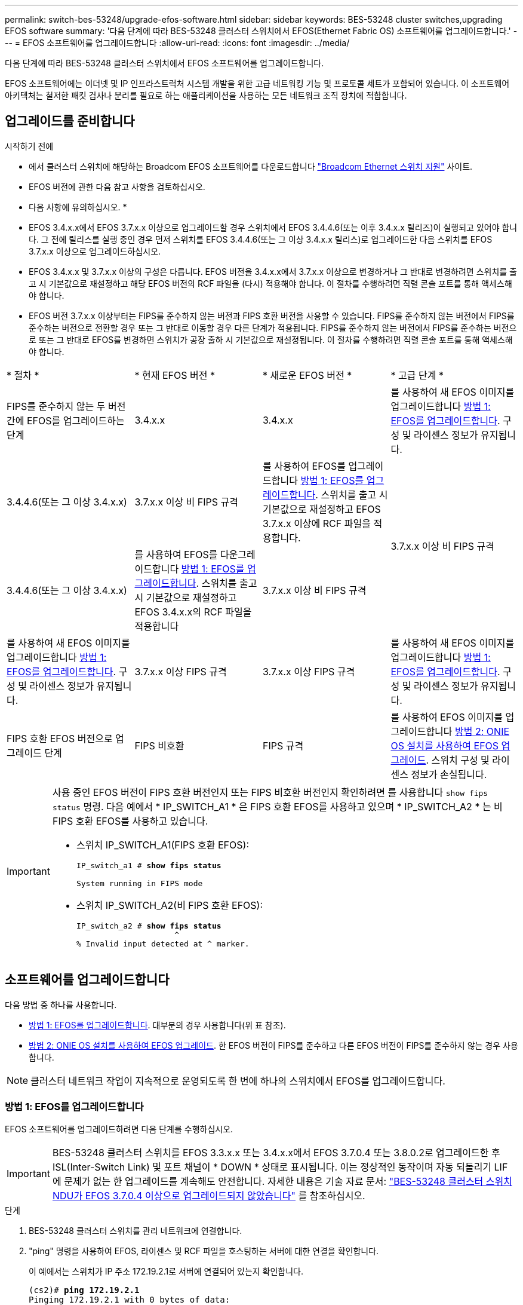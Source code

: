 ---
permalink: switch-bes-53248/upgrade-efos-software.html 
sidebar: sidebar 
keywords: BES-53248 cluster switches,upgrading EFOS software 
summary: '다음 단계에 따라 BES-53248 클러스터 스위치에서 EFOS(Ethernet Fabric OS) 소프트웨어를 업그레이드합니다.' 
---
= EFOS 소프트웨어를 업그레이드합니다
:allow-uri-read: 
:icons: font
:imagesdir: ../media/


[role="lead"]
다음 단계에 따라 BES-53248 클러스터 스위치에서 EFOS 소프트웨어를 업그레이드합니다.

EFOS 소프트웨어에는 이더넷 및 IP 인프라스트럭처 시스템 개발을 위한 고급 네트워킹 기능 및 프로토콜 세트가 포함되어 있습니다. 이 소프트웨어 아키텍처는 철저한 패킷 검사나 분리를 필요로 하는 애플리케이션을 사용하는 모든 네트워크 조직 장치에 적합합니다.



== 업그레이드를 준비합니다

.시작하기 전에
* 에서 클러스터 스위치에 해당하는 Broadcom EFOS 소프트웨어를 다운로드합니다 https://www.broadcom.com/support/bes-switch["Broadcom Ethernet 스위치 지원"^] 사이트.
* EFOS 버전에 관한 다음 참고 사항을 검토하십시오.


[]
====
* 다음 사항에 유의하십시오. *

* EFOS 3.4.x.x에서 EFOS 3.7.x.x 이상으로 업그레이드할 경우 스위치에서 EFOS 3.4.4.6(또는 이후 3.4.x.x 릴리즈)이 실행되고 있어야 합니다. 그 전에 릴리스를 실행 중인 경우 먼저 스위치를 EFOS 3.4.4.6(또는 그 이상 3.4.x.x 릴리스)로 업그레이드한 다음 스위치를 EFOS 3.7.x.x 이상으로 업그레이드하십시오.
* EFOS 3.4.x.x 및 3.7.x.x 이상의 구성은 다릅니다. EFOS 버전을 3.4.x.x에서 3.7.x.x 이상으로 변경하거나 그 반대로 변경하려면 스위치를 출고 시 기본값으로 재설정하고 해당 EFOS 버전의 RCF 파일을 (다시) 적용해야 합니다. 이 절차를 수행하려면 직렬 콘솔 포트를 통해 액세스해야 합니다.
* EFOS 버전 3.7.x.x 이상부터는 FIPS를 준수하지 않는 버전과 FIPS 호환 버전을 사용할 수 있습니다. FIPS를 준수하지 않는 버전에서 FIPS를 준수하는 버전으로 전환할 경우 또는 그 반대로 이동할 경우 다른 단계가 적용됩니다. FIPS를 준수하지 않는 버전에서 FIPS를 준수하는 버전으로 또는 그 반대로 EFOS를 변경하면 스위치가 공장 출하 시 기본값으로 재설정됩니다. 이 절차를 수행하려면 직렬 콘솔 포트를 통해 액세스해야 합니다.


====
|===


| * 절차 * | * 현재 EFOS 버전 * | * 새로운 EFOS 버전 * | * 고급 단계 * 


 a| 
FIPS를 준수하지 않는 두 버전 간에 EFOS를 업그레이드하는 단계
 a| 
3.4.x.x
 a| 
3.4.x.x
 a| 
를 사용하여 새 EFOS 이미지를 업그레이드합니다 <<방법 1: EFOS를 업그레이드합니다>>.
구성 및 라이센스 정보가 유지됩니다.



 a| 
3.4.4.6(또는 그 이상 3.4.x.x)
 a| 
3.7.x.x 이상 비 FIPS 규격
 a| 
를 사용하여 EFOS를 업그레이드합니다 <<방법 1: EFOS를 업그레이드합니다>>.
스위치를 출고 시 기본값으로 재설정하고 EFOS 3.7.x.x 이상에 RCF 파일을 적용합니다.



.2+| 3.7.x.x 이상 비 FIPS 규격  a| 
3.4.4.6(또는 그 이상 3.4.x.x)
 a| 
를 사용하여 EFOS를 다운그레이드합니다 <<방법 1: EFOS를 업그레이드합니다>>.
스위치를 출고 시 기본값으로 재설정하고 EFOS 3.4.x.x의 RCF 파일을 적용합니다



 a| 
3.7.x.x 이상 비 FIPS 규격
 a| 
를 사용하여 새 EFOS 이미지를 업그레이드합니다 <<방법 1: EFOS를 업그레이드합니다>>. 구성 및 라이센스 정보가 유지됩니다.



 a| 
3.7.x.x 이상 FIPS 규격
 a| 
3.7.x.x 이상 FIPS 규격
 a| 
를 사용하여 새 EFOS 이미지를 업그레이드합니다 <<방법 1: EFOS를 업그레이드합니다>>.
구성 및 라이센스 정보가 유지됩니다.



 a| 
FIPS 호환 EFOS 버전으로 업그레이드 단계
 a| 
FIPS 비호환
 a| 
FIPS 규격
 a| 
를 사용하여 EFOS 이미지를 업그레이드합니다 <<방법 2: ONIE OS 설치를 사용하여 EFOS 업그레이드>>. 스위치 구성 및 라이센스 정보가 손실됩니다.



 a| 
FIPS 규격
 a| 
FIPS 비호환

|===
[IMPORTANT]
====
사용 중인 EFOS 버전이 FIPS 호환 버전인지 또는 FIPS 비호환 버전인지 확인하려면 를 사용합니다 `show fips status` 명령. 다음 예에서 * IP_SWITCH_A1 * 은 FIPS 호환 EFOS를 사용하고 있으며 * IP_SWITCH_A2 * 는 비 FIPS 호환 EFOS를 사용하고 있습니다.

* 스위치 IP_SWITCH_A1(FIPS 호환 EFOS):
+
[listing, subs="+quotes"]
----
IP_switch_a1 # *show fips status*

System running in FIPS mode
----
* 스위치 IP_SWITCH_A2(비 FIPS 호환 EFOS):
+
[listing, subs="+quotes"]
----
IP_switch_a2 # *show fips status*
                     ^
% Invalid input detected at ^ marker.
----


====


== 소프트웨어를 업그레이드합니다

다음 방법 중 하나를 사용합니다.

* <<방법 1: EFOS를 업그레이드합니다>>. 대부분의 경우 사용합니다(위 표 참조).
* <<방법 2: ONIE OS 설치를 사용하여 EFOS 업그레이드>>. 한 EFOS 버전이 FIPS를 준수하고 다른 EFOS 버전이 FIPS를 준수하지 않는 경우 사용합니다.



NOTE: 클러스터 네트워크 작업이 지속적으로 운영되도록 한 번에 하나의 스위치에서 EFOS를 업그레이드합니다.



=== 방법 1: EFOS를 업그레이드합니다

EFOS 소프트웨어를 업그레이드하려면 다음 단계를 수행하십시오.


IMPORTANT: BES-53248 클러스터 스위치를 EFOS 3.3.x.x 또는 3.4.x.x에서 EFOS 3.7.0.4 또는 3.8.0.2로 업그레이드한 후 ISL(Inter-Switch Link) 및 포트 채널이 * DOWN * 상태로 표시됩니다. 이는 정상적인 동작이며 자동 되돌리기 LIF에 문제가 없는 한 업그레이드를 계속해도 안전합니다. 자세한 내용은 기술 자료 문서: https://kb.netapp.com/Advice_and_Troubleshooting/Data_Storage_Systems/Fabric%2C_Interconnect_and_Management_Switches/BES-53248_Cluster_Switch_NDU_failed_upgrade_to_EFOS_3.7.0.4_and_later["BES-53248 클러스터 스위치 NDU가 EFOS 3.7.0.4 이상으로 업그레이드되지 않았습니다"^] 를 참조하십시오.

.단계
. BES-53248 클러스터 스위치를 관리 네트워크에 연결합니다.
. "ping" 명령을 사용하여 EFOS, 라이센스 및 RCF 파일을 호스팅하는 서버에 대한 연결을 확인합니다.
+
이 예에서는 스위치가 IP 주소 172.19.2.1로 서버에 연결되어 있는지 확인합니다.

+
[listing, subs="+quotes"]
----
(cs2)# *ping 172.19.2.1*
Pinging 172.19.2.1 with 0 bytes of data:

Reply From 172.19.2.1: icmp_seq = 0. time= 5910 usec.
----
. 클러스터 LIF에서 자동 되돌리기 기능을 해제합니다.
+
[source, cli]
----
network interface modify -vserver Cluster -lif * -auto-revert false
----
. 활성 및 백업 구성에 대한 부팅 이미지를 표시합니다.
+
'How bootvar'입니다

+
.예제 보기
[%collapsible]
====
[listing, subs="+quotes"]
----
(cs2)# *show bootvar*

 Image Descriptions

 active :
 backup :

 Images currently available on Flash
--------------------------------------------------------------------
 unit      active      backup        current-active    next-active
--------------------------------------------------------------------
    1      3.7.0.4     3.4.4.6              3.7.0.4        3.7.0.4

----
====
. 이미지 파일을 스위치에 다운로드합니다.
+
이미지 파일을 활성 이미지로 복사하는 것은 재부팅할 때 해당 이미지가 실행 중인 EFOS 버전을 설정한다는 것을 의미합니다. 이전 이미지는 백업으로 사용할 수 있습니다.

+
[listing, subs="+quotes"]
----
(cs2)# *copy sftp://root@172.19.2.1//tmp/EFOS-3.10.0.3.stk backup*
Remote Password:********

Mode........................................... SFTP
Set Server IP.................................. 172.19.2.1
Path........................................... //tmp/
Filename....................................... EFOS-3.10.0.3.stk
Data Type...................................... Code
Destination Filename........................... backup

Management access will be blocked for the duration of the transfer
Are you sure you want to start? (y/n) *y*
SFTP Code transfer starting...


File transfer operation completed successfully.
----
. 활성 및 백업 구성에 대한 부팅 이미지를 표시합니다.
+
'How bootvar'입니다

+
.예제 보기
[%collapsible]
====
[listing, subs="+quotes"]
----
(cs2)# *show bootvar*

Image Descriptions

 active :
 backup :

 Images currently available on Flash
------------------------------------------------------------------
 unit      active      backup      current-active    next-active
------------------------------------------------------------------
    1      3.7.0.4    3.7.0.4             3.7.0.4       3.10.0.3
----
====
. 백업 구성에서 시스템을 부팅합니다.
+
`boot system backup`

+
[listing, subs="+quotes"]
----
(cs2)# *boot system backup*
Activating image backup ..
----
. 활성 및 백업 구성에 대한 부팅 이미지를 표시합니다.
+
'How bootvar'입니다

+
.예제 보기
[%collapsible]
====
[listing, subs="+quotes"]
----
(cs2)# *show bootvar*

Image Descriptions

 active :
 backup :

 Images currently available on Flash
------------------------------------------------------------------
 unit      active      backup      current-active    next-active
------------------------------------------------------------------
    1    3.10.0.3    3.10.0.3            3.10.0.3       3.11.0.2
----
====
. 실행 중인 구성을 시작 구성에 저장합니다.
+
쓰기 메모리

+
.예제 보기
[%collapsible]
====
[listing, subs="+quotes"]
----
(cs2)# *write memory*
This operation may take a few minutes.

Management interfaces will not be available during this time.

Are you sure you want to save? (y/n) *y*

Config file 'startup-config' created successfully.
Configuration Saved!
----
====
. 스위치를 재부팅합니다.
+
다시 로드

+
.예제 보기
[%collapsible]
====
[listing, subs="+quotes"]
----
(cs2)# *reload*

The system has unsaved changes.
Would you like to save them now? (y/n) *y*

Config file 'startup-config' created successfully.
Configuration Saved!
System will now restart!
----
====
. 다시 로그인하여 EFOS 소프트웨어의 새 버전을 확인합니다.
+
'How version'입니다

+
.예제 보기
[%collapsible]
====
[listing, subs="+quotes"]
----
(cs2)# *show version*

Switch: 1

System Description............................. BES-53248A1, 3.10.0.3, Linux 4.4.211-28a6fe76, 2016.05.00.04
Machine Type................................... BES-53248A1,
Machine Model.................................. BES-53248
Serial Number.................................. QTFCU38260023
Maintenance Level.............................. A
Manufacturer................................... 0xbc00
Burned In MAC Address.......................... D8:C4:97:71:0F:40
Software Version............................... 3.10.0.3
Operating System............................... Linux 4.4.211-28a6fe76
Network Processing Device...................... BCM56873_A0
CPLD Version................................... 0xff040c03

Additional Packages............................ BGP-4
...............................................	QOS
...............................................	Multicast
............................................... IPv6
............................................... Routing
............................................... Data Center
............................................... OpEN API
............................................... Prototype Open API
----
====
. 스위치 CS1에서 5 ~ 11단계를 반복합니다.
. 클러스터 LIF에서 자동 되돌리기 기능을 설정합니다.
+
[source, cli]
----
network interface modify -vserver Cluster -lif * -auto-revert true
----
. 클러스터 LIF가 홈 포트로 되돌려졌는지 확인합니다.
+
[source, cli]
----
network interface show -role Cluster
----
+
자세한 내용은 을 참조하십시오 link:https://docs.netapp.com/us-en/ontap/networking/revert_a_lif_to_its_home_port.html["LIF를 홈 포트로 되돌립니다"].





=== 방법 2: ONIE OS 설치를 사용하여 EFOS 업그레이드

한 EFOS 버전이 FIPS를 준수하고 다른 EFOS 버전이 FIPS를 준수하지 않는 경우 다음 단계를 수행할 수 있습니다. 이 단계는 스위치가 부팅되지 않는 경우 ONIE에서 FIPS 또는 FIPS 규격이 아닌 EFOS 3.7.x.x 이미지를 업그레이드하는 데 사용할 수 있습니다.


NOTE: 이 기능은 EFOS 3.7.x.x 이상 비 FIPS 준수 버전에서만 사용할 수 있습니다.


CAUTION: ONIE OS 설치를 사용하여 EFOS를 업그레이드하면 구성이 출하 시 기본값으로 재설정되고 라이센스가 삭제됩니다. 스위치를 정상 작동 상태로 되돌리려면 스위치를 설정하고 라이센스 및 지원되는 RCF를 설치해야 합니다.

.단계
. 클러스터 LIF에서 자동 되돌리기 기능을 해제합니다.
+
[source, cli]
----
network interface modify -vserver Cluster -lif * -auto-revert false
----
. 스위치를 ONIE 설치 모드로 부팅합니다.
+
부팅 중에 다음 프롬프트가 표시되면 ONIE를 선택합니다.

+
[listing]
----
+--------------------------------------------------------------------+
|EFOS                                                                |
|*ONIE                                                               |
|                                                                    |
|                                                                    |
|                                                                    |
|                                                                    |
|                                                                    |
|                                                                    |
|                                                                    |
|                                                                    |
|                                                                    |
|                                                                    |
+--------------------------------------------------------------------+
----
+
ONIE * 를 선택하면 스위치가 로드되고 몇 가지 선택 사항이 표시됩니다. OS 설치 * 를 선택합니다.

+
[listing]
----
+--------------------------------------------------------------------+
|*ONIE: Install OS                                                   |
| ONIE: Rescue                                                       |
| ONIE: Uninstall OS                                                 |
| ONIE: Update ONIE                                                  |
| ONIE: Embed ONIE                                                   |
| DIAG: Diagnostic Mode                                              |
| DIAG: Burn-In Mode                                                 |
|                                                                    |
|                                                                    |
|                                                                    |
|                                                                    |
|                                                                    |
+--------------------------------------------------------------------+
----
+
스위치가 ONIE 설치 모드로 부팅됩니다.

. ONIE 검색을 중지하고 이더넷 인터페이스를 구성합니다.
+
다음 메시지가 나타나면 * Enter * 를 눌러 ONIE 콘솔을 호출합니다.

+
[listing]
----
Please press Enter to activate this console. Info: eth0:  Checking link... up.
 ONIE:/ #
----
+

NOTE: ONIE 검색이 계속되고 메시지가 콘솔에 인쇄됩니다.

+
[listing]
----
Stop the ONIE discovery
ONIE:/ # onie-discovery-stop
discover: installer mode detected.
Stopping: discover... done.
ONIE:/ #
----
. 이더넷 인터페이스를 구성하고 'ifconfig eth0 <IPAddress> netmask <netmask> up' 및 'route add default GW <gatewayAddress>'를 사용하여 라우트를 추가합니다
+
[listing]
----
ONIE:/ # ifconfig eth0 10.10.10.10 netmask 255.255.255.0 up
ONIE:/ # route add default gw 10.10.10.1
----
. ONIE 설치 파일을 호스팅하는 서버에 연결할 수 있는지 확인합니다.
+
`ping`

+
.예제 보기
[%collapsible]
====
[listing]
----
ONIE:/ # ping 50.50.50.50
PING 50.50.50.50 (50.50.50.50): 56 data bytes
64 bytes from 50.50.50.50: seq=0 ttl=255 time=0.429 ms
64 bytes from 50.50.50.50: seq=1 ttl=255 time=0.595 ms
64 bytes from 50.50.50.50: seq=2 ttl=255 time=0.369 ms
^C
--- 50.50.50.50 ping statistics ---
3 packets transmitted, 3 packets received, 0% packet loss
round-trip min/avg/max = 0.369/0.464/0.595 ms
ONIE:/ #
----
====
. 새 스위치 소프트웨어를 설치합니다.
+
`ONIE:/ # onie-nos-install http://50.50.50.50/Software/onie-installer-x86_64`

+
.예제 보기
[%collapsible]
====
[listing]
----
ONIE:/ # onie-nos-install http://50.50.50.50/Software/onie-installer-x86_64
discover: installer mode detected.
Stopping: discover... done.
Info: Fetching http://50.50.50.50/Software/onie-installer-3.7.0.4 ...
Connecting to 50.50.50.50 (50.50.50.50:80)
installer            100% |*******************************| 48841k  0:00:00 ETA
ONIE: Executing installer: http://50.50.50.50/Software/onie-installer-3.7.0.4
Verifying image checksum ... OK.
Preparing image archive ... OK.
----
====
+
소프트웨어가 스위치를 설치한 다음 재부팅합니다. 스위치가 새 EFOS 버전으로 정상적으로 재부팅되도록 합니다.

. 새 스위치 소프트웨어가 설치되었는지 확인합니다.
+
'How bootvar'입니다

+
.예제 보기
[%collapsible]
====
[listing, subs="+quotes"]
----
(cs2)# *show bootvar*
Image Descriptions
active :
backup :
Images currently available on Flash
---- 	----------- -------- --------------- ------------
unit 	active 	    backup   current-active  next-active
---- 	----------- -------- --------------- ------------
   1    3.7.0.4     3.7.0.4  3.7.0.4         3.10.0.3
(cs2) #
----
====
. 설치를 완료합니다. 스위치는 구성이 적용되지 않은 상태로 재부팅되고 공장 기본값으로 재설정됩니다. 스위치를 다시 구성하려면 다음 단계를 수행하십시오.
+
.. link:configure-licenses.html["라이센스를 설치합니다"]
.. link:configure-install-rcf.html["RCF를 설치합니다"]
.. link:configure-ssh.html["SSH를 활성화합니다"]
.. link:CSHM_log_collection.html["로그 수집을 활성화합니다"]
.. link:CSHM_snmpv3.html["모니터링을 위한 SNMPv3을 구성합니다"]


. 스위치 CS1에서 2 ~ 8단계를 반복합니다.
. 클러스터 LIF에서 자동 되돌리기 기능을 설정합니다.
+
[source, cli]
----
network interface modify -vserver Cluster -lif * -auto-revert true
----
. 클러스터 LIF가 홈 포트로 되돌려졌는지 확인합니다.
+
[source, cli]
----
network interface show -role Cluster
----
+
자세한 내용은 을 참조하십시오 link:https://docs.netapp.com/us-en/ontap/networking/revert_a_lif_to_its_home_port.html["LIF를 홈 포트로 되돌립니다"].


